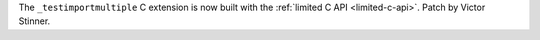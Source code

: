 The ``_testimportmultiple`` C extension is now built with the :ref:`limited
C API <limited-c-api>`. Patch by Victor Stinner.
